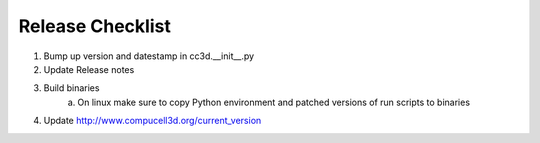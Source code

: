 Release Checklist
=================

1. Bump up version and datestamp in cc3d.__init__.py
2. Update Release notes
3. Build binaries
    a) On linux make sure to copy Python environment and patched versions of run scripts to binaries
4. Update http://www.compucell3d.org/current_version
